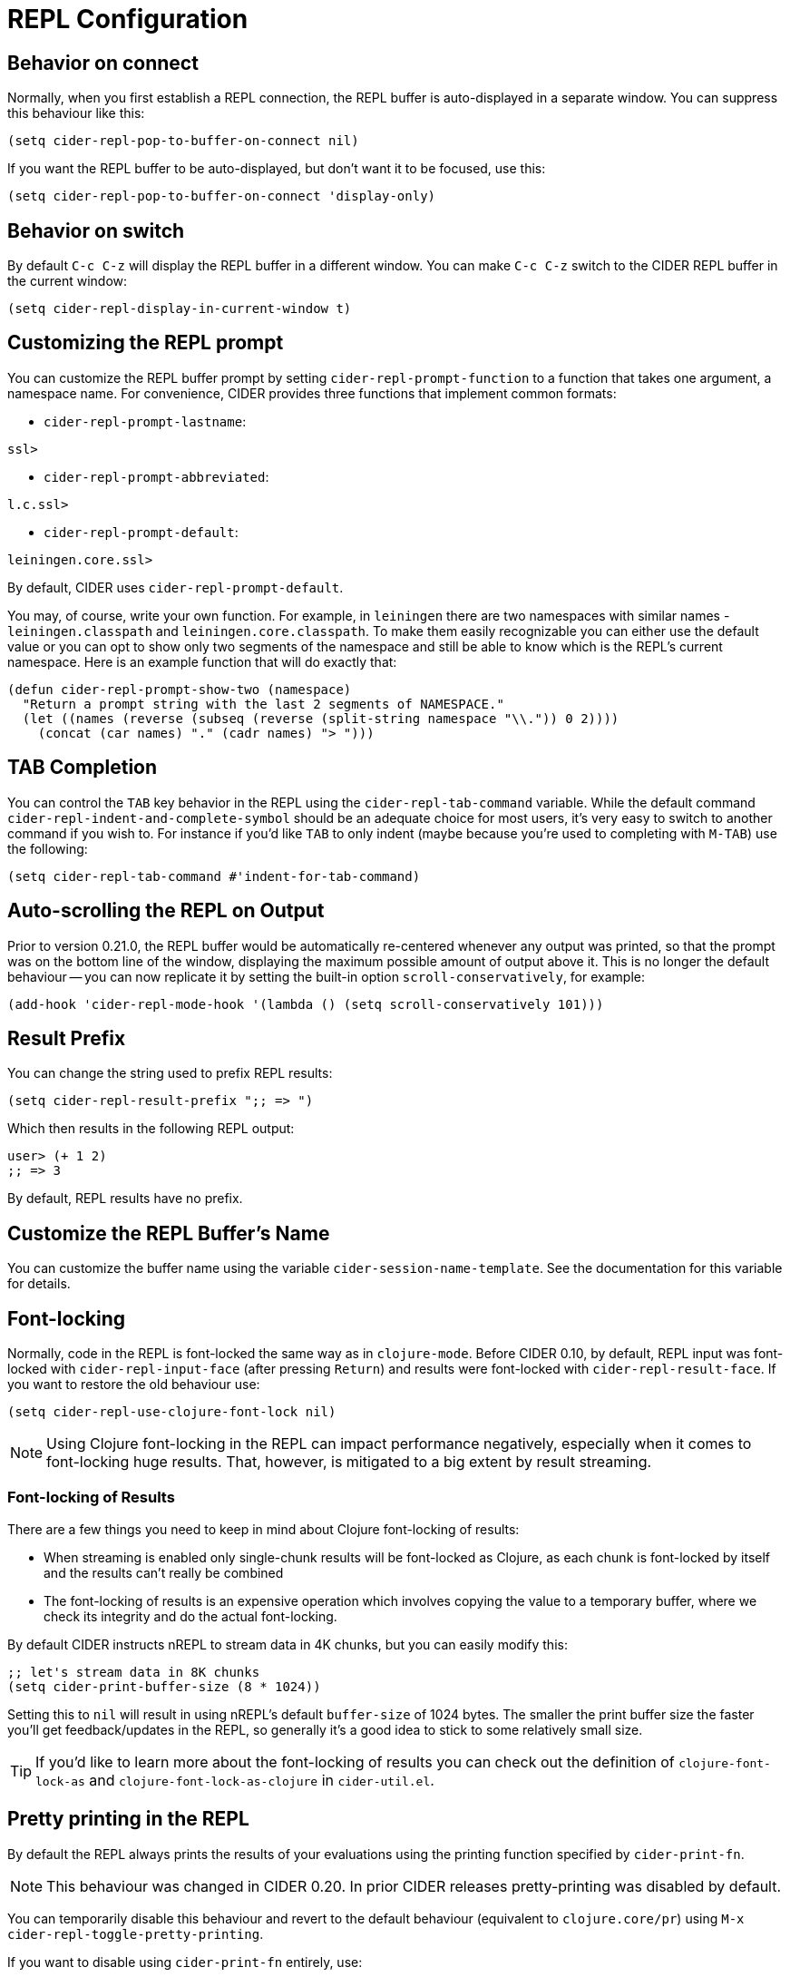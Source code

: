 = REPL Configuration
:experimental:

== Behavior on connect

Normally, when you first establish a REPL connection, the REPL buffer is
auto-displayed in a separate window. You can suppress this behaviour
like this:

[source,lisp]
----
(setq cider-repl-pop-to-buffer-on-connect nil)
----

If you want the REPL buffer to be auto-displayed, but don't want it to be
focused, use this:

[source,lisp]
----
(setq cider-repl-pop-to-buffer-on-connect 'display-only)
----

== Behavior on switch

By default kbd:[C-c C-z] will display the REPL buffer in a
different window.  You can make kbd:[C-c C-z] switch to the CIDER
REPL buffer in the current window:

[source,lisp]
----
(setq cider-repl-display-in-current-window t)
----

== Customizing the REPL prompt

You can customize the REPL buffer prompt by setting
`cider-repl-prompt-function` to a function that takes one
argument, a namespace name. For convenience, CIDER provides three
functions that implement common formats:

* `cider-repl-prompt-lastname`:

----
ssl>
----

* `cider-repl-prompt-abbreviated`:

----
l.c.ssl>
----

* `cider-repl-prompt-default`:

----
leiningen.core.ssl>
----

By default, CIDER uses `cider-repl-prompt-default`.

You may, of course, write your own function. For example, in `leiningen` there
are two namespaces with similar names - `leiningen.classpath` and
`leiningen.core.classpath`. To make them easily recognizable you can either
use the default value or you can opt to show only two segments of the
namespace and still be able to know which is the REPL's current
namespace. Here is an example function that will do exactly that:

[source,lisp]
----
(defun cider-repl-prompt-show-two (namespace)
  "Return a prompt string with the last 2 segments of NAMESPACE."
  (let ((names (reverse (subseq (reverse (split-string namespace "\\.")) 0 2))))
    (concat (car names) "." (cadr names) "> ")))
----

== TAB Completion

You can control the kbd:[TAB] key behavior in the REPL using the
`cider-repl-tab-command` variable.  While the default command
`cider-repl-indent-and-complete-symbol` should be an adequate choice for
most users, it's very easy to switch to another command if you wish
to. For instance if you'd like kbd:[TAB] to only indent (maybe
because you're used to completing with kbd:[M-TAB]) use the
following:

[source,lisp]
----
(setq cider-repl-tab-command #'indent-for-tab-command)
----

== Auto-scrolling the REPL on Output

Prior to version 0.21.0, the REPL buffer would be automatically re-centered
whenever any output was printed, so that the prompt was on the bottom line of
the window, displaying the maximum possible amount of output above it. This is
no longer the default behaviour -- you can now replicate it by setting the
built-in option `scroll-conservatively`, for example:

[source,lisp]
----
(add-hook 'cider-repl-mode-hook '(lambda () (setq scroll-conservatively 101)))
----

== Result Prefix

You can change the string used to prefix REPL results:

[source,lisp]
----
(setq cider-repl-result-prefix ";; => ")
----

Which then results in the following REPL output:

----
user> (+ 1 2)
;; => 3
----

By default, REPL results have no prefix.

== Customize the REPL Buffer's Name

You can customize the buffer name using the variable
`cider-session-name-template`. See the documentation for this variable for
details.

== Font-locking

Normally, code in the REPL is font-locked the same way as in
`clojure-mode`. Before CIDER 0.10, by default, REPL input was
font-locked with `cider-repl-input-face` (after pressing
kbd:[Return]) and results were font-locked with
`cider-repl-result-face`. If you want to restore the old behaviour
use:

[source,lisp]
----
(setq cider-repl-use-clojure-font-lock nil)
----

NOTE: Using Clojure font-locking in the REPL can impact performance negatively, especially
when it comes to font-locking huge results. That, however, is mitigated to a big extent
by result streaming.

=== Font-locking of Results

There are a few things you need to keep in mind about Clojure font-locking of results:

* When streaming is enabled only single-chunk results will be font-locked as Clojure, as
each chunk is font-locked by itself and the results can't really be combined
* The font-locking of results is an expensive operation which involves copying the value
to a temporary buffer, where we check its integrity and do the actual font-locking.

By default CIDER instructs nREPL to stream data in 4K chunks, but you can easily modify this:

[source,lisp]
----
;; let's stream data in 8K chunks
(setq cider-print-buffer-size (8 * 1024))
----

Setting this to `nil` will result in using nREPL's default `buffer-size` of 1024 bytes.
The smaller the print buffer size the faster you'll get feedback/updates in the REPL, so generally
it's a good idea to stick to some relatively small size.

TIP: If you'd like to learn more about the font-locking of results you can check
out the definition of `clojure-font-lock-as` and `clojure-font-lock-as-clojure`
in `cider-util.el`.

== Pretty printing in the REPL

By default the REPL always prints the results of your evaluations using the
printing function specified by `cider-print-fn`.

NOTE: This behaviour was changed in CIDER 0.20. In prior CIDER releases
pretty-printing was disabled by default.

You can temporarily disable this behaviour and revert to the default behaviour
(equivalent to `clojure.core/pr`) using kbd:[M-x cider-repl-toggle-pretty-printing].

If you want to disable using `cider-print-fn` entirely, use:

[source,lisp]
----
(setq cider-repl-use-pretty-printing nil)
----

Note that disabling pretty-printing is not advised. Emacs does not handle well
very long lines, so using a printing function that wraps lines beyond a certain
width (i.e. any of them except for `pr`) will keep your REPL running smoothly.

See link:../pretty_printing[this] for more information on configuring printing.

== Displaying images in the REPL

Starting with CIDER 0.17 (Andalucía) expressions that evaluate to
images can be rendered as images in the REPL. You can enable this
behavior like this:

[source,lisp]
----
(setq cider-repl-use-content-types t)
----

NOTE: This setting used to be enabled by default until CIDER 0.25 when it was
disabled due to some rough edges with the feature that were
never properly addressed. See this https://github.com/clojure-emacs/cider/issues/2825[bug report]
for details.

Alternatively, you can toggle this behaviour on and off using kbd:[M-x cider-repl-toggle-content-types].

== Customizing the initial REPL namespace

Normally, the CIDER REPL will start in the `user` namespace.  You can
supply an initial namespace for REPL sessions in the `repl-options`
section of your Leiningen project configuration:

[source,clojure]
----
:repl-options {:init-ns 'my-ns}
----

== Customizing newline interaction

Ordinarily, kbd:[Return] immediate sends a form for
evaluation. If you want to insert a newline into the REPL buffer as
you're editing, you can do so using kbd:[C-j]. If you are
entering a lot of longer forms that span multiple lines, it may be
more convenient to change the keybindings:

[source,lisp]
----
(define-key cider-repl-mode-map (kbd "RET") #'cider-repl-newline-and-indent)
(define-key cider-repl-mode-map (kbd "C-<return>") #'cider-repl-return)
----

This will make kbd:[Return] insert a newline into the REPL buffer
and kbd:[C-Return] send the form off for evaluation.

== REPL history

* To make the REPL history wrap around when CIDER reaches the end:

[source,lisp]
----
(setq cider-repl-wrap-history t)
----

* To adjust the maximum number of items kept in the REPL history:

[source,lisp]
----
(setq cider-repl-history-size 1000) ; the default is 500
----

* To store the REPL history in a file:

[source,lisp]
----
(setq cider-repl-history-file "path/to/file")
----

Note that CIDER writes the history to the file when you kill the REPL
buffer, which includes invoking `cider-quit`, or when you quit Emacs.

== Set ns in REPL

By default `cider-repl-set-ns` won't require the target ns, just set
it. That's done with the assumption that you've probably evaluated the
ns in question already before switching to it (e.g. by doing `C-c C-k`
in its source file). If you want to change this behaviour (to avoid
calling `cider-repl-set-ns` and then `(require 'my-ns)` manually), you
can set:

[source,lisp]
----
(setq cider-repl-require-ns-on-set t)
----

== Control what window to use when jumping to a definition

By default kbd:[M-.] and other commands that jump to a definition have the following behaviour:

* If the definition buffer is visible simply switch to it.
* Otherwise, use the current window to show the definition.

Other behaviour is possible, and is controlled with
`cider-jump-to-pop-to-buffer-actions`; the value of this is passed as the
`action` argument to `pop-to-buffer`.

The default value is `\((display-buffer-reuse-window display-buffer-same-window))`.

Some people might prefer to always display the definition in the current
window. Here's how you can achieve this:

[source,lisp]
----
(setq cider-jump-to-pop-to-buffer-actions
      '((display-buffer-same-window)))
----

WARNING: Keep in mind this might cause problems with some special buffers (e.g. test report buffers),
as when you try to navigate to a definition this will clobber the special buffer.

For other possibilities, see the documentation for `display-buffer`.

=== Example 1

You jump to `map` in core.clj when core.clj *_is not_* being displayed in another
window in the current frame.

With both the default behaviour and the alternative behaviour defined above, the
definition of `map` will be shown in the current window.

=== Example 2

You jump to `map` in core.clj when core.clj *_is_* being displayed in another window
in the current frame.

With the default behaviour, the definition of `map` will be shown in the current
window; you will now have two windows showing core.clj, and the existing
core.clj window will be unchanged.

With the alternative behaviour defined above, the definition of `map` will be
shown in the existing core.clj window; all windows will show the same buffer as
before the jump, and the current window will now be the one showing core.clj.
